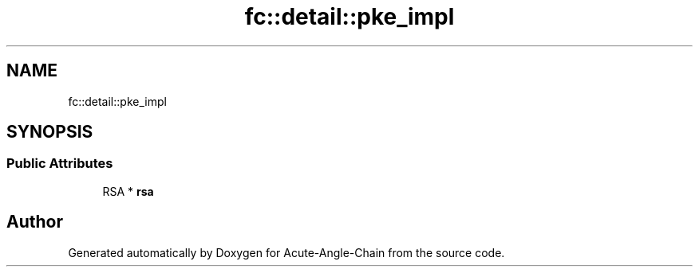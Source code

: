.TH "fc::detail::pke_impl" 3 "Sun Jun 3 2018" "Acute-Angle-Chain" \" -*- nroff -*-
.ad l
.nh
.SH NAME
fc::detail::pke_impl
.SH SYNOPSIS
.br
.PP
.SS "Public Attributes"

.in +1c
.ti -1c
.RI "RSA * \fBrsa\fP"
.br
.in -1c

.SH "Author"
.PP 
Generated automatically by Doxygen for Acute-Angle-Chain from the source code\&.
